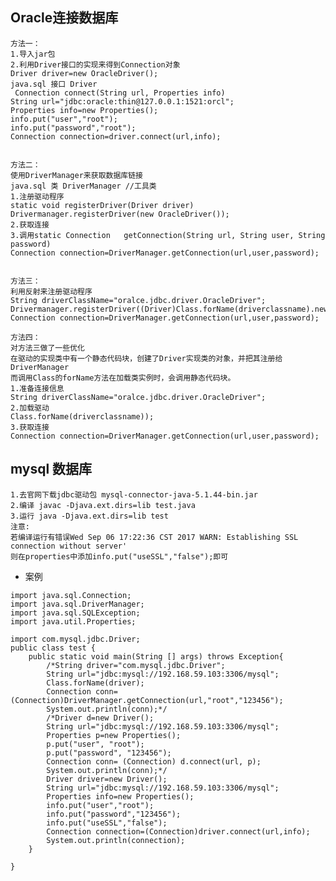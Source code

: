 ** Oracle连接数据库
#+BEGIN_SRC 
方法一：
1.导入jar包
2.利用Driver接口的实现来得到Connection对象
Driver driver=new OracleDriver();
java.sql 接口 Driver
 Connection	connect(String url, Properties info) 
String url="jdbc:oracle:thin@127.0.0.1:1521:orcl";
Properties info=new Properties();
info.put("user","root");
info.put("password","root");
Connection connection=driver.connect(url,info);


方法二：
使用DriverManager来获取数据库链接
java.sql 类 DriverManager //工具类
1.注册驱动程序
static void	registerDriver(Driver driver) 
Drivermanager.registerDriver(new OracleDriver());
2.获取连接
3.调用static Connection	getConnection(String url, String user, String password) 
Connection connection=DriverManager.getConnection(url,user,password);


方法三：
利用反射来注册驱动程序
String driverClassName="oralce.jdbc.driver.OracleDriver";
Drivermanager.registerDriver((Driver)Class.forName(driverclassname).newInstance());
Connection connection=DriverManager.getConnection(url,user,password);

方法四：
对方法三做了一些优化
在驱动的实现类中有一个静态代码块，创建了Driver实现类的对象，并把其注册给DriverManager
而调用Class的forName方法在加载类实例时，会调用静态代码块。
1.准备连接信息
String driverClassName="oralce.jdbc.driver.OracleDriver";
2.加载驱动
Class.forName(driverclassname));
3.获取连接
Connection connection=DriverManager.getConnection(url,user,password);
#+END_SRC
** mysql 数据库
#+BEGIN_SRC 
1.去官网下载jdbc驱动包 mysql-connector-java-5.1.44-bin.jar
2.编译 javac -Djava.ext.dirs=lib test.java
3.运行 java -Djava.ext.dirs=lib test
注意:
若编译运行有错误Wed Sep 06 17:22:36 CST 2017 WARN: Establishing SSL connection without server'
则在properties中添加info.put("useSSL","false");即可
#+END_SRC
- 案例
#+BEGIN_SRC 
import java.sql.Connection;
import java.sql.DriverManager;
import java.sql.SQLException;
import java.util.Properties;

import com.mysql.jdbc.Driver;
public class test {
	public static void main(String [] args) throws Exception{
		/*String driver="com.mysql.jdbc.Driver";
		String url="jdbc:mysql://192.168.59.103:3306/mysql";
		Class.forName(driver);
		Connection conn=(Connection)DriverManager.getConnection(url,"root","123456");
		System.out.println(conn);*/
		/*Driver d=new Driver();
		String url="jdbc:mysql://192.168.59.103:3306/mysql";
		Properties p=new Properties();
		p.put("user", "root");
		p.put("password", "123456");
		Connection conn= (Connection) d.connect(url, p);
		System.out.println(conn);*/
		Driver driver=new Driver();
		String url="jdbc:mysql://192.168.59.103:3306/mysql";
		Properties info=new Properties();
		info.put("user","root");
		info.put("password","123456");
		info.put("useSSL","false");
		Connection connection=(Connection)driver.connect(url,info);
		System.out.println(connection);
	}
	
}


#+END_SRC
